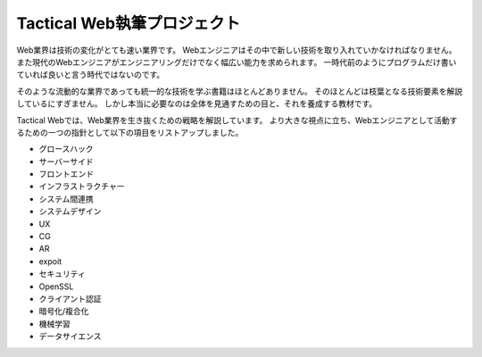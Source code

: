 Tactical Web執筆プロジェクト
============================

Web業界は技術の変化がとても速い業界です。
Webエンジニアはその中で新しい技術を取り入れていかなければなりません。
また現代のWebエンジニアがエンジニアリングだけでなく幅広い能力を求められます。
一時代前のようにプログラムだけ書いていれば良いと言う時代ではないのです。

そのような流動的な業界であっても統一的な技術を学ぶ書籍はほとんどありません。
そのほとんどは枝葉となる技術要素を解説しているにすぎません。
しかし本当に必要なのは全体を見通すための目と、それを養成する教材です。

Tactical Webでは、Web業界を生き抜くための戦略を解説しています。
より大きな視点に立ち、Webエンジニアとして活動するための一つの指針として以下の項目をリストアップしました。

- グロースハック
- サーバーサイド
- フロントエンド
- インフラストラクチャー
- システム間連携
- システムデザイン
- UX
- CG
- AR
- expoit
- セキュリティ
- OpenSSL
- クライアント認証
- 暗号化/複合化
- 機械学習
- データサイエンス
